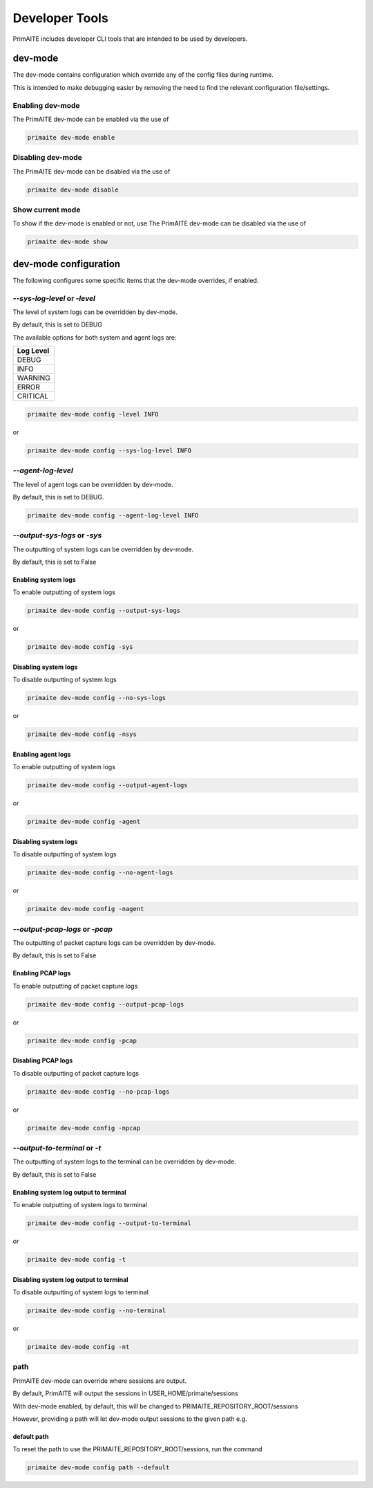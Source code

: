 .. only:: comment

    © Crown-owned copyright 2024, Defence Science and Technology Laboratory UK

.. _Developer Tools:

Developer Tools
***************

PrimAITE includes developer CLI tools that are intended to be used by developers.

dev-mode
========

The dev-mode contains configuration which override any of the config files during runtime.

This is intended to make debugging easier by removing the need to find the relevant configuration file/settings.

Enabling dev-mode
-----------------

The PrimAITE dev-mode can be enabled via the use of

.. code-block::

    primaite dev-mode enable

Disabling dev-mode
------------------

The PrimAITE dev-mode can be disabled via the use of

.. code-block::

    primaite dev-mode disable

Show current mode
-----------------

To show if the dev-mode is enabled or not, use
The PrimAITE dev-mode can be disabled via the use of

.. code-block::

    primaite dev-mode show

dev-mode configuration
======================

The following configures some specific items that the dev-mode overrides, if enabled.

`--sys-log-level` or `-level`
-----------------------------

The level of system logs can be overridden by dev-mode.

By default, this is set to DEBUG

The available options for both system and agent logs are:

+-------------------+
| Log Level         |
+===================+
| DEBUG             |
+-------------------+
| INFO              |
+-------------------+
| WARNING           |
+-------------------+
| ERROR             |
+-------------------+
| CRITICAL          |
+-------------------+

.. code-block::

    primaite dev-mode config -level INFO

or

.. code-block::

    primaite dev-mode config --sys-log-level INFO


`--agent-log-level`
-------------------

The level of agent logs can be overridden by dev-mode.

By default, this is set to DEBUG.

.. code-block::

    primaite dev-mode config --agent-log-level INFO


`--output-sys-logs` or `-sys`
-----------------------------

The outputting of system logs can be overridden by dev-mode.

By default, this is set to False

Enabling system logs
""""""""""""""""""""

To enable outputting of system logs

.. code-block::

    primaite dev-mode config --output-sys-logs

or

.. code-block::

    primaite dev-mode config -sys

Disabling system logs
"""""""""""""""""""""

To disable outputting of system logs

.. code-block::

    primaite dev-mode config --no-sys-logs

or

.. code-block::

    primaite dev-mode config -nsys

Enabling agent logs
""""""""""""""""""""

To enable outputting of system logs

.. code-block::

    primaite dev-mode config --output-agent-logs

or

.. code-block::

    primaite dev-mode config -agent

Disabling system logs
"""""""""""""""""""""

To disable outputting of system logs

.. code-block::

    primaite dev-mode config --no-agent-logs

or

.. code-block::

    primaite dev-mode config -nagent

`--output-pcap-logs` or `-pcap`
-------------------------------

The outputting of packet capture logs can be overridden by dev-mode.

By default, this is set to False

Enabling PCAP logs
""""""""""""""""""

To enable outputting of packet capture logs

.. code-block::

    primaite dev-mode config --output-pcap-logs

or

.. code-block::

    primaite dev-mode config -pcap

Disabling PCAP logs
"""""""""""""""""""

To disable outputting of packet capture logs

.. code-block::

    primaite dev-mode config --no-pcap-logs

or

.. code-block::

    primaite dev-mode config -npcap

`--output-to-terminal` or `-t`
------------------------------

The outputting of system logs to the terminal can be overridden by dev-mode.

By default, this is set to False

Enabling system log output to terminal
""""""""""""""""""""""""""""""""""""""

To enable outputting of system logs to terminal

.. code-block::

    primaite dev-mode config --output-to-terminal

or

.. code-block::

    primaite dev-mode config -t

Disabling system log output to terminal
"""""""""""""""""""""""""""""""""""""""

To disable outputting of system logs to terminal

.. code-block::

    primaite dev-mode config --no-terminal

or

.. code-block::

    primaite dev-mode config -nt

path
----

PrimAITE dev-mode can override where sessions are output.

By default, PrimAITE will output the sessions in USER_HOME/primaite/sessions

With dev-mode enabled, by default, this will be changed to PRIMAITE_REPOSITORY_ROOT/sessions

However, providing a path will let dev-mode output sessions to the given path e.g.

.. code-block:: bash
    :caption: Unix

    primaite dev-mode config path ~/output/path

.. code-block:: powershell
    :caption: Windows (Powershell)

    primaite dev-mode config path ~\output\path

default path
""""""""""""

To reset the path to use the PRIMAITE_REPOSITORY_ROOT/sessions, run the command

.. code-block::

    primaite dev-mode config path --default

